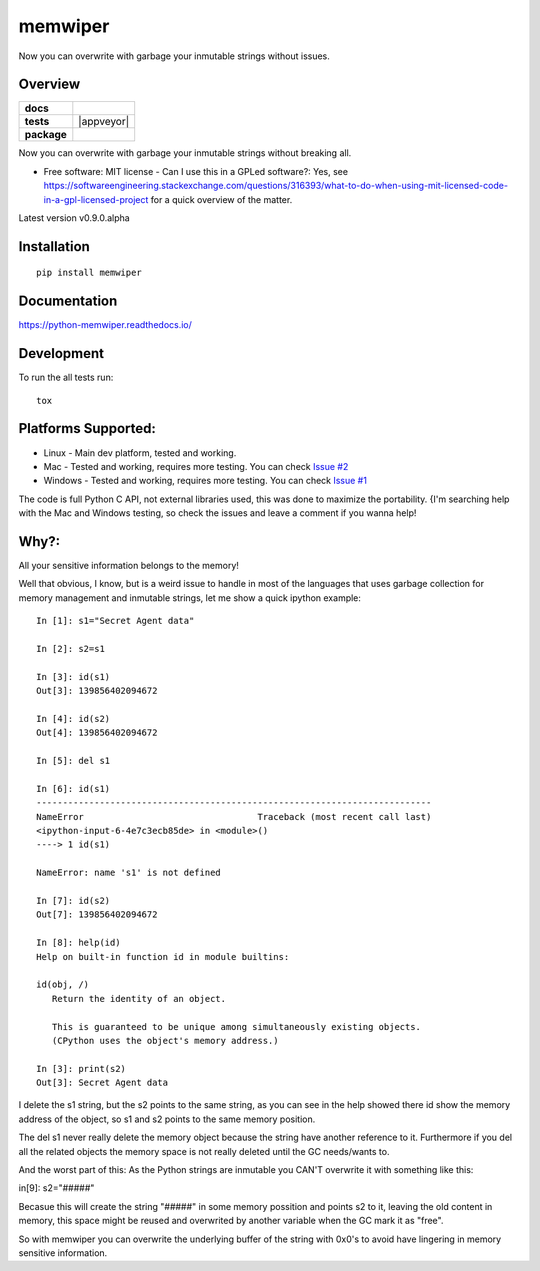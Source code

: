 ========
memwiper
========
Now you can overwrite with garbage your inmutable strings without issues.


Overview
========

.. start-badges

.. list-table::
    :stub-columns: 1

    * - docs
      - |docs|
    * - tests
      - | |travis| |appveyor|
        | |coveralls| |codecov|
    * - package
      - | |version| |wheel| |supported-versions| |supported-implementations|
        | |commits-since|

.. |docs| image:: https://readthedocs.org/projects/python-memwiper/badge/?style=flat
    :alt: Documentation Status
    :target: https://readthedocs.org/projects/python-memwiper

.. |travis| image:: https://travis-ci.org/qlixed/python-memwiper.svg?branch=master
    :alt: Travis-CI Build Status
    :target: https://travis-ci.org/qlixed/python-memwiper

.. |codacy| image:: https://api.codacy.com/project/badge/Grade/d51010442aa94589aa0d380c17933ca1
    :alt: Codacy Badge
    :target: https://www.codacy.com/manual/qlixed/python-memwiper?utm_source=github.com&amp;utm_medium=referral&amp;utm_content=qlixed/python-memwiper&amp;utm_campaign=Badge_Grade

.. |coveralls| image:: https://coveralls.io/repos/qlixed/python-memwiper/badge.svg?branch=master&service=github
    :alt: Coverage Status
    :target: https://coveralls.io/r/qlixed/python-memwiper

.. |codecov| image:: https://codecov.io/github/qlixed/python-memwiper/coverage.svg?branch=master
    :alt: Coverage Status
    :target: https://codecov.io/github/qlixed/python-memwiper

.. |version| image:: https://img.shields.io/pypi/v/memwiper.svg
    :alt: PyPI Package latest release
..    :target: https://pypi.python.org/pypi/memwiper

.. |commits-since| image:: https://img.shields.io/github/commits-since/qlixed/python-memwiper/v0.8.0-dev.svg
    :alt: Commits since latest release
    :target: https://github.com/qlixed/python-memwiper/compare/develop...master

.. |wheel| image:: https://img.shields.io/pypi/wheel/memwiper.svg
    :alt: PyPI Wheel
..    :target: https://pypi.python.org/pypi/memwiper

.. |supported-versions| image:: https://img.shields.io/pypi/pyversions/memwiper.svg
    :alt: Supported versions
..    :target: https://pypi.python.org/pypi/memwiper

.. |supported-implementations| image:: https://img.shields.io/pypi/implementation/memwiper.svg
    :alt: Supported implementations
..    :target: https://pypi.python.org/pypi/memwiper

.. end-badges

Now you can overwrite with garbage your inmutable strings without breaking all.

* Free software: MIT license - Can I use this in a GPLed software?: Yes, see https://softwareengineering.stackexchange.com/questions/316393/what-to-do-when-using-mit-licensed-code-in-a-gpl-licensed-project for a quick overview of the matter.

Latest version v0.9.0.alpha

Installation
============

::

    pip install memwiper

Documentation
=============

https://python-memwiper.readthedocs.io/

Development
===========

To run the all tests run::

    tox

Platforms Supported:
====================

* Linux   - Main dev platform, tested and working.
* Mac     - Tested and working, requires more testing. You can check `Issue #2 <https://github.com/qlixed/python-memwiper/issues/2>`_
* Windows - Tested and working, requires more testing. You can check `Issue #1 <https://github.com/qlixed/python-memwiper/issues/1>`_

The code is full Python C API, not external libraries used, this was done to maximize the portability.
{I'm searching help with the Mac and Windows testing, so check the issues and leave a comment if you wanna help!

Why?:
=====

All your sensitive information belongs to the memory!

Well that obvious, I know, but is a weird issue to handle in most of the
languages that uses garbage collection for memory management and inmutable
strings, let me show a quick ipython example::

 In [1]: s1="Secret Agent data"

 In [2]: s2=s1

 In [3]: id(s1)
 Out[3]: 139856402094672

 In [4]: id(s2)
 Out[4]: 139856402094672

 In [5]: del s1

 In [6]: id(s1)
 ---------------------------------------------------------------------------
 NameError                                 Traceback (most recent call last)
 <ipython-input-6-4e7c3ecb85de> in <module>()
 ----> 1 id(s1)

 NameError: name 's1' is not defined

 In [7]: id(s2)
 Out[7]: 139856402094672

 In [8]: help(id)
 Help on built-in function id in module builtins:

 id(obj, /)
    Return the identity of an object.

    This is guaranteed to be unique among simultaneously existing objects.
    (CPython uses the object's memory address.)

 In [3]: print(s2)
 Out[3]: Secret Agent data

I delete the s1 string, but the s2 points to the same string,
as you can see in the help showed there id show the memory address of
the object, so s1 and s2 points to the same memory position.

The del s1 never really delete the memory object because the string have another reference to it. Furthermore if you del all the related objects the memory space is not really deleted until the GC needs/wants to.

And the worst part of this: As the Python strings are inmutable you CAN'T overwrite it with something like this:

in[9]: s2="#####"

Becasue this will create the string "#####" in some memory possition and points s2 to it, leaving the old content in memory, this space might be reused and overwrited by another variable when the GC mark it as "free".

So with memwiper you can overwrite the underlying buffer of the string with 0x0's to avoid have lingering in memory sensitive information.

